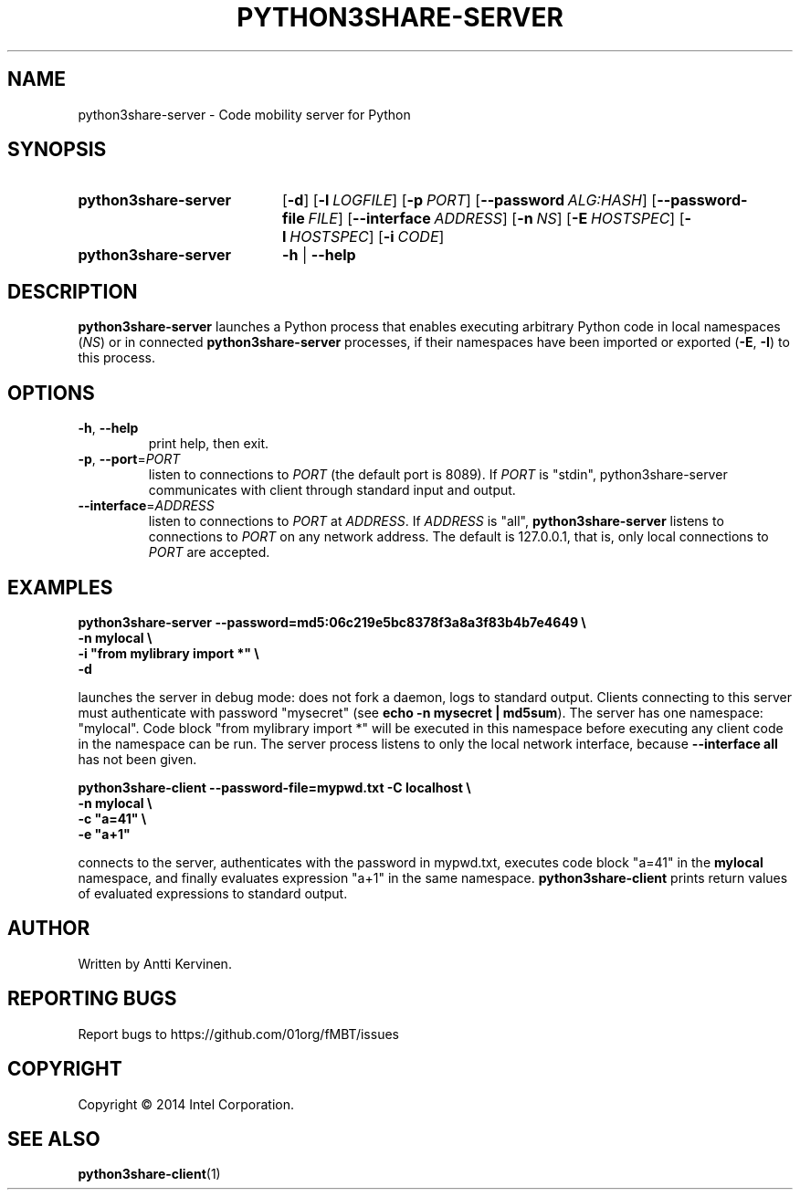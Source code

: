 .TH PYTHON3SHARE-SERVER 1 "Mar 2014" Linux "User Manuals"
.SH NAME
python3share\-server \- Code mobility server for Python
.SH SYNOPSIS
.SY python3share\-server
.OP \-d
.OP \-l LOGFILE
.OP \-p PORT
.OP \-\-password ALG:HASH
.OP \-\-password-file FILE
.OP \-\-interface ADDRESS
.OP \-n NS
.OP \-E HOSTSPEC
.OP \-I HOSTSPEC
.OP \-i CODE
.SY python3share\-server
.B \-h
|
.B \-\-help
.SH DESCRIPTION
\fBpython3share\-server\fR launches a Python process that enables
executing arbitrary Python code in local namespaces (\fINS\fR) or in
connected \fBpython3share-server\fR processes, if their namespaces have
been imported or exported (\fB\-E\fR, \fB\-I\fR) to this process.
.SH OPTIONS
.TP
\fB\-h\fR, \fB\-\-help\fR
print help, then exit.
.TP
\fB\-p\fR, \fB\-\-port\fR=\fIPORT\fR
listen to connections to \fIPORT\fR (the default port is 8089).
If \fIPORT\fR is "stdin", python3share-server communicates with
client through standard input and output.
.TP
\fB\-\-interface\fR=\fIADDRESS\fR
listen to connections to \fIPORT\fR at \fIADDRESS\fR. If \fIADDRESS\fR
is "all", \fBpython3share-server\fR listens to connections to
\fIPORT\fR on any network address. The default is 127.0.0.1, that is,
only local connections to \fIPORT\fR are accepted.
.SH EXAMPLES
\fBpython3share-server \-\-password=md5:06c219e5bc8378f3a8a3f83b4b7e4649 \\
        \-n mylocal \\
        \-i "from mylibrary import *" \\
        -d\fR

.fi
launches the server in debug mode: does not fork a daemon, logs to
standard output. Clients connecting to this server must authenticate
with password "mysecret" (see \fBecho -n mysecret | md5sum\fR).  The
server has one namespace: "mylocal". Code block "from mylibrary import
*" will be executed in this namespace before executing any client code
in the namespace can be run. The server process listens to only the
local network interface, because \fB--interface all\fR has not been
given.

\fBpython3share-client \-\-password\-file=mypwd.txt \-C localhost \\
        \-n mylocal \\
        \-c "a=41" \\
        \-e "a+1"\fR

.fi
connects to the server, authenticates with the password in mypwd.txt,
executes code block "a=41" in the \fBmylocal\fR namespace, and finally
evaluates expression "a+1" in the same
namespace. \fBpython3share-client\fR prints return values of evaluated
expressions to standard output.
.SH AUTHOR
Written by Antti Kervinen.
.SH "REPORTING BUGS"
Report bugs to https://github.com/01org/fMBT/issues
.SH COPYRIGHT
Copyright \(co 2014 Intel Corporation.
.SH "SEE ALSO"
.BR python3share\-client (1)
